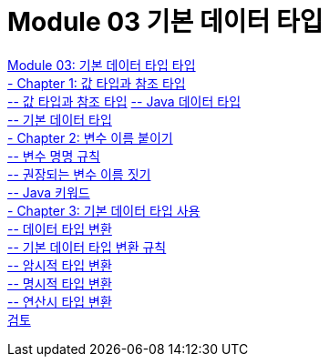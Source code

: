 = Module 03 기본 데이터 타입

link:./01_Primitive_data_type.adoc[Module 03: 기본 데이터 타입 타입] +
link:./02_value_ref.adoc[- Chapter 1: 값 타입과 참조 타입] +
link:./03_valuetype_reftype.adoc[-- 값 타입과 참조 타입]
link:./04_java_primitive_data_type.adoc[-- Java 데이터 타입] +
link:./05_primitive_data_type.adoc[-- 기본 데이터 타입] +
link:./06_variable_naming.adoc[- Chapter 2: 변수 이름 붙이기] +
link:./07_naming_rule.adoc[-- 변수 명명 규칙] +
link:./08_naming_recommandation.adoc[-- 권장되는 변수 이름 짓기] +
link:./09_java_keyword.adoc[-- Java 키워드] +
link:./10_using_primitive_types.adoc[- Chapter 3: 기본 데이터 타입 사용] +
link:./11_type_casting.adoc[-- 데이터 타입 변환] +
link:./12_type_casting_rule.adoc[-- 기본 데이터 타입 변환 규칙] +
link:./13_implicit_casting.adoc[-- 암시적 타입 변환] +
link:./14_explicit_casting.adoc[-- 명시적 타입 변환] +
link:./15_typecasting.adoc[-- 연산시 타입 변환] +
link:./16_review.adoc[검토]
